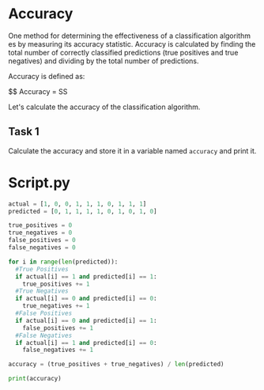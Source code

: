
* Accuracy
One method for determining the effectiveness of a classification algorithm es by measuring its accuracy statistic. Accuracy is calculated by finding the total number of correctly classified predictions (true positives and true negatives) and dividing by the total number of predictions.

Accuracy is defined as:

$$
Accuracy = \frac{TP + TN}{TP + TN + FP + FN}
SS

Let's calculate the accuracy of the classification algorithm.

** Task 1
Calculate the accuracy and store it in a variable named ~accuracy~ and print it.

* Script.py
#+begin_src python :results output
actual = [1, 0, 0, 1, 1, 1, 0, 1, 1, 1]
predicted = [0, 1, 1, 1, 1, 0, 1, 0, 1, 0]

true_positives = 0
true_negatives = 0
false_positives = 0
false_negatives = 0

for i in range(len(predicted)):
  #True Positives
  if actual[i] == 1 and predicted[i] == 1:
    true_positives += 1
  #True Negatives
  if actual[i] == 0 and predicted[i] == 0:
    true_negatives += 1
  #False Positives
  if actual[i] == 0 and predicted[i] == 1:
    false_positives += 1
  #False Negatives
  if actual[i] == 1 and predicted[i] == 0:
    false_negatives += 1

accuracy = (true_positives + true_negatives) / len(predicted)

print(accuracy)

#+end_src

#+RESULTS:
: 0.3
